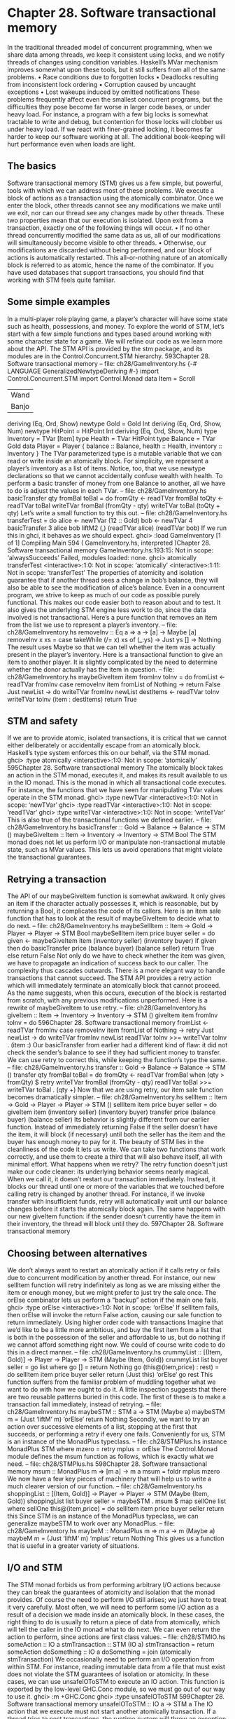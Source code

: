 * Chapter 28. Software transactional memory
In the traditional threaded model of concurrent programming, when we share data among threads, we
keep it consistent using locks, and we notify threads of changes using condition variables. Haskell’s
MVar mechanism improves somewhat upon these tools, but it still suffers from all of the same problems.
• Race conditions due to forgotten locks
• Deadlocks resulting from inconsistent lock ordering
• Corruption caused by uncaught exceptions
• Lost wakeups induced by omitted notifications
These problems frequently affect even the smallest concurrent programs, but the difficulties they pose
become far worse in larger code bases, or under heavy load.
For instance, a program with a few big locks is somewhat tractable to write and debug, but contention for
those locks will clobber us under heavy load. If we react with finer-grained locking, it becomes far
harder to keep our software working at all. The additional book-keeping will hurt performance even
when loads are light.
** The basics
Software transactional memory (STM) gives us a few simple, but powerful, tools with which we can
address most of these problems. We execute a block of actions as a transaction using the atomically
combinator. Once we enter the block, other threads cannot see any modifications we make until we exit,
nor can our thread see any changes made by other threads. These two properties mean that our execution
is isolated.
Upon exit from a transaction, exactly one of the following things will occur.
• If no other thread concurrently modified the same data as us, all of our modifications will
   simultaneously become visible to other threads.
• Otherwise, our modifications are discarded without being performed, and our block of actions is
   automatically restarted.
This all-or-nothing nature of an atomically block is referred to as atomic, hence the name of the
combinator. If you have used databases that support transactions, you should find that working with STM
feels quite familiar.
** Some simple examples
In a multi-player role playing game, a player’s character will have some state such as health, possessions,
and money. To explore the world of STM, let’s start with a few simple functions and types based around
working with some character state for a game. We will refine our code as we learn more about the API.
The STM API is provided by the stm package, and its modules are in the Control.Concurrent.STM
hierarchy.
593Chapter 28. Software transactional memory
-- file: ch28/GameInventory.hs
{-# LANGUAGE GeneralizedNewtypeDeriving #-}
import Control.Concurrent.STM
import Control.Monad
data Item = Scroll
| Wand
| Banjo
deriving (Eq, Ord, Show)
newtype Gold = Gold Int
deriving (Eq, Ord, Show, Num)
newtype HitPoint = HitPoint Int
deriving (Eq, Ord, Show, Num)
type Inventory = TVar [Item]
type Health = TVar HitPoint
type Balance = TVar Gold
data Player = Player {
balance :: Balance,
health :: Health,
inventory :: Inventory
}
The TVar parameterized type is a mutable variable that we can read or write inside an atomically
block. For simplicity, we represent a player’s inventory as a list of items. Notice, too, that we use
newtype declarations so that we cannot accidentally confuse wealth with health.
To perform a basic transfer of money from one Balance to another, all we have to do is adjust the values
in each TVar.
-- file: ch28/GameInventory.hs
basicTransfer qty fromBal toBal = do
fromQty <- readTVar fromBal
toQty
<- readTVar toBal
writeTVar fromBal (fromQty - qty)
writeTVar toBal
(toQty + qty)
Let’s write a small function to try this out.
-- file: ch28/GameInventory.hs
transferTest = do
alice <- newTVar (12 :: Gold)
bob
<- newTVar 4
basicTransfer 3 alice bob
liftM2 (,) (readTVar alice) (readTVar bob)
If we run this in ghci, it behaves as we should expect.
ghci> :load GameInventory
[1 of 1] Compiling Main
594
( GameInventory.hs, interpreted )Chapter 28. Software transactional memory
GameInventory.hs:193:15: Not in scope: ‘alwaysSucceeds’
Failed, modules loaded: none.
ghci> atomically transferTest
<interactive>:1:0: Not in scope: ‘atomically’
<interactive>:1:11: Not in scope: ‘transferTest’
The properties of atomicity and isolation guarantee that if another thread sees a change in bob’s balance,
they will also be able to see the modification of alice’s balance.
Even in a concurrent program, we strive to keep as much of our code as possible purely functional. This
makes our code easier both to reason about and to test. It also gives the underlying STM engine less
work to do, since the data involved is not transactional. Here’s a pure function that removes an item from
the list we use to represent a player’s inventory.
-- file: ch28/GameInventory.hs
removeInv :: Eq a => a -> [a] -> Maybe [a]
removeInv x xs =
case takeWhile (/= x) xs of
(_:ys) -> Just ys
[]
-> Nothing
The result uses Maybe so that we can tell whether the item was actually present in the player’s inventory.
Here is a transactional function to give an item to another player. It is slightly complicated by the need to
determine whether the donor actually has the item in question.
-- file: ch28/GameInventory.hs
maybeGiveItem item fromInv toInv = do
fromList <- readTVar fromInv
case removeInv item fromList of
Nothing
-> return False
Just newList -> do
writeTVar fromInv newList
destItems <- readTVar toInv
writeTVar toInv (item : destItems)
return True
** STM and safety
If we are to provide atomic, isolated transactions, it is critical that we cannot either deliberately or
accidentally escape from an atomically block. Haskell’s type system enforces this on our behalf, via
the STM monad.
ghci> :type atomically
<interactive>:1:0: Not in scope: ‘atomically’
595Chapter 28. Software transactional memory
The atomically block takes an action in the STM monad, executes it, and makes its result available to
us in the IO monad. This is the monad in which all transactional code executes. For instance, the
functions that we have seen for manipulating TVar values operate in the STM monad.
ghci> :type newTVar
<interactive>:1:0: Not in scope: ‘newTVar’
ghci> :type readTVar
<interactive>:1:0: Not in scope: ‘readTVar’
ghci> :type writeTVar
<interactive>:1:0: Not in scope: ‘writeTVar’
This is also true of the transactional functions we defined earlier.
-- file: ch28/GameInventory.hs
basicTransfer :: Gold -> Balance -> Balance -> STM ()
maybeGiveItem :: Item -> Inventory -> Inventory -> STM Bool
The STM monad does not let us perform I/O or manipulate non-transactional mutable state, such as
MVar values. This lets us avoid operations that might violate the transactional guarantees.
** Retrying a transaction
The API of our maybeGiveItem function is somewhat awkward. It only gives an item if the character
actually possesses it, which is reasonable, but by returning a Bool, it complicates the code of its callers.
Here is an item sale function that has to look at the result of maybeGiveItem to decide what to do next.
-- file: ch28/GameInventory.hs
maybeSellItem :: Item -> Gold -> Player -> Player -> STM Bool
maybeSellItem item price buyer seller = do
given <- maybeGiveItem item (inventory seller) (inventory buyer)
if given
then do
basicTransfer price (balance buyer) (balance seller)
return True
else return False
Not only do we have to check whether the item was given, we have to propagate an indication of success
back to our caller. The complexity thus cascades outwards.
There is a more elegant way to handle transactions that cannot succeed. The STM API provides a retry
action which will immediately terminate an atomically block that cannot proceed. As the name
suggests, when this occurs, execution of the block is restarted from scratch, with any previous
modifications unperformed. Here is a rewrite of maybeGiveItem to use retry.
-- file: ch28/GameInventory.hs
giveItem :: Item -> Inventory -> Inventory -> STM ()
giveItem item fromInv toInv = do
596Chapter 28. Software transactional memory
fromList <- readTVar fromInv
case removeInv item fromList of
Nothing -> retry
Just newList -> do
writeTVar fromInv newList
readTVar toInv >>= writeTVar toInv . (item :)
Our basicTransfer from earlier had a different kind of flaw: it did not check the sender’s balance to
see if they had sufficient money to transfer. We can use retry to correct this, while keeping the
function’s type the same.
-- file: ch28/GameInventory.hs
transfer :: Gold -> Balance -> Balance -> STM ()
transfer qty fromBal toBal = do
fromQty <- readTVar fromBal
when (qty > fromQty) $
retry
writeTVar fromBal (fromQty - qty)
readTVar toBal >>= writeTVar toBal . (qty +)
Now that we are using retry, our item sale function becomes dramatically simpler.
-- file: ch28/GameInventory.hs
sellItem :: Item -> Gold -> Player -> Player -> STM ()
sellItem item price buyer seller = do
giveItem item (inventory seller) (inventory buyer)
transfer price (balance buyer) (balance seller)
Its behavior is slightly different from our earlier function. Instead of immediately returning False if the
seller doesn’t have the item, it will block (if necessary) until both the seller has the item and the buyer
has enough money to pay for it.
The beauty of STM lies in the cleanliness of the code it lets us write. We can take two functions that
work correctly, and use them to create a third that will also behave itself, all with minimal effort.
What happens when we retry?
The retry function doesn’t just make our code cleaner: its underlying behavior seems nearly magical.
When we call it, it doesn’t restart our transaction immediately. Instead, it blocks our thread until one or
more of the variables that we touched before calling retry is changed by another thread.
For instance, if we invoke transfer with insufficient funds, retry will automatically wait until our
balance changes before it starts the atomically block again. The same happens with our new
giveItem function: if the sender doesn’t currently have the item in their inventory, the thread will block
until they do.
597Chapter 28. Software transactional memory
** Choosing between alternatives
We don’t always want to restart an atomically action if it calls retry or fails due to concurrent
modification by another thread. For instance, our new sellItem function will retry indefinitely as long
as we are missing either the item or enough money, but we might prefer to just try the sale once.
The orElse combinator lets us perform a “backup” action if the main one fails.
ghci> :type orElse
<interactive>:1:0: Not in scope: ‘orElse’
If sellItem fails, then orElse will invoke the return False action, causing our sale function to return
immediately.
Using higher order code with transactions
Imagine that we’d like to be a little more ambitious, and buy the first item from a list that is both in the
possession of the seller and affordable to us, but do nothing if we cannot afford something right now. We
could of course write code to do this in a direct manner.
-- file: ch28/GameInventory.hs
crummyList :: [(Item, Gold)] -> Player -> Player
-> STM (Maybe (Item, Gold))
crummyList list buyer seller = go list
where go []
= return Nothing
go (this@(item,price) : rest) = do
sellItem item price buyer seller
return (Just this)
‘orElse‘
go rest
This function suffers from the familiar problem of muddling together what we want to do with how we
ought to do it. A little inspection suggests that there are two reusable patterns buried in this code.
The first of these is to make a transaction fail immediately, instead of retrying.
-- file: ch28/GameInventory.hs
maybeSTM :: STM a -> STM (Maybe a)
maybeSTM m = (Just ‘liftM‘ m) ‘orElse‘ return Nothing
Secondly, we want to try an action over successive elements of a list, stopping at the first that succeeds,
or performing a retry if every one fails. Conveniently for us, STM is an instance of the MonadPlus
typeclass.
-- file: ch28/STMPlus.hs
instance MonadPlus STM where
mzero = retry
mplus = orElse
The Control.Monad module defines the msum function as follows, which is exactly what we need.
-- file: ch28/STMPlus.hs
598Chapter 28. Software transactional memory
msum :: MonadPlus m => [m a] -> m a
msum = foldr mplus mzero
We now have a few key pieces of machinery that will help us to write a much clearer version of our
function.
-- file: ch28/GameInventory.hs
shoppingList :: [(Item, Gold)] -> Player -> Player
-> STM (Maybe (Item, Gold))
shoppingList list buyer seller = maybeSTM . msum $ map sellOne list
where sellOne this@(item,price) = do
sellItem item price buyer seller
return this
Since STM is an instance of the MonadPlus typeclass, we can generalize maybeSTM to work over any
MonadPlus.
-- file: ch28/GameInventory.hs
maybeM :: MonadPlus m => m a -> m (Maybe a)
maybeM m = (Just ‘liftM‘ m) ‘mplus‘ return Nothing
This gives us a function that is useful in a greater variety of situations.
** I/O and STM
The STM monad forbids us from performing arbitrary I/O actions because they can break the guarantees
of atomicity and isolation that the monad provides. Of course the need to perform I/O still arises; we just
have to treat it very carefully.
Most often, we will need to perform some I/O action as a result of a decision we made inside an
atomically block. In these cases, the right thing to do is usually to return a piece of data from
atomically, which will tell the caller in the IO monad what to do next. We can even return the action to
perform, since actions are first class values.
-- file: ch28/STMIO.hs
someAction :: IO a
stmTransaction :: STM (IO a)
stmTransaction = return someAction
doSomething :: IO a
doSomething = join (atomically stmTransaction)
We occasionally need to perform an I/O operation from within STM. For instance, reading immutable
data from a file that must exist does not violate the STM guarantees of isolation or atomicity. In these
cases, we can use unsafeIOToSTM to execute an IO action. This function is exported by the low-level
GHC.Conc module, so we must go out of our way to use it.
ghci> :m +GHC.Conc
ghci> :type unsafeIOToSTM
599Chapter 28. Software transactional memory
unsafeIOToSTM :: IO a -> STM a
The IO action that we execute must not start another atomically transaction. If a thread tries to nest
transactions, the runtime system will throw an exception.
Since the type system can’t help us to ensure that our IO code is doing something sensible, we will be
safest if we limit our use of unsafeIOToSTM as much as possible. Here is a typical error that can arise
with IO in an atomically block.
-- file: ch28/STMIO.hs
launchTorpedoes :: IO ()
notActuallyAtomic = do
doStuff
unsafeIOToSTM launchTorpedoes
mightRetry
If the mightRetry block causes our transaction to restart, we will call launchTorpedoes more than
once. Indeed, we can’t predict how many times it will be called, since the runtime system handles retries
for us. The solution is not to perform these kinds of non-idempotent1 I/O operations inside a transaction.
** Communication between threads
As well as the basic TVar type, the stm package provides two types that are more useful for
communicating between threads. A TMVar is the STM equivalent of an MVar: it can hold either Just a
value, or Nothing. The TChan type is the STM counterpart of Chan, and implements a typed FIFO
channel.
** A concurrent web link checker
As a practical example of using STM, we will develop a program that checks an HTML file for broken
links, that is, URLs that either point to bad web pages or dead servers. This is a good problem to address
via concurrency: if we try to talk to a dead server, it will take up to two minutes before our connection
attempt times out. If we use multiple threads, we can still get useful work done while one or two are
stuck talking to slow or dead servers.
We can’t simply create one thread per URL, because that may overburden either our CPU or our network
connection if (as we expect) most of the links are live and responsive. Instead, we use a fixed number of
worker threads, which fetch URLs to download from a queue.
-- file: ch28/Check.hs
{-# LANGUAGE FlexibleContexts, GeneralizedNewtypeDeriving,
PatternGuards #-}
import Control.Concurrent (forkIO)
import Control.Concurrent.STM
import Control.Exception (catch, finally)
1.
600
An idempotent action gives the same result every time it is invoked, no matter how many times this occurs.Chapter 28. Software transactional memory
import
import
import
import
import
import
import
import
import
import
import
import
import
Control.Monad.Error
Control.Monad.State
Data.Char (isControl)
Data.List (nub)
Network.URI
Prelude hiding (catch)
System.Console.GetOpt
System.Environment (getArgs)
System.Exit (ExitCode(..), exitWith)
System.IO (hFlush, hPutStrLn, stderr, stdout)
Text.Printf (printf)
qualified Data.ByteString.Lazy.Char8 as B
qualified Data.Set as S
-- This requires the HTTP package, which is not bundled with GHC
import Network.HTTP
type URL = B.ByteString
data Task = Check URL | Done
Our main function provides the top-level scaffolding for our program.
-- file: ch28/Check.hs
main :: IO ()
main = do
(files,k) <- parseArgs
let n = length files
-- count of broken links
badCount <- newTVarIO (0 :: Int)
-- for reporting broken links
badLinks <- newTChanIO
-- for sending jobs to workers
jobs <- newTChanIO
-- the number of workers currently running
workers <- newTVarIO k
-- one thread reports bad links to stdout
forkIO $ writeBadLinks badLinks
-- start worker threads
forkTimes k workers (worker badLinks jobs badCount)
-- read links from files, and enqueue them as jobs
stats <- execJob (mapM_ checkURLs files)
(JobState S.empty 0 jobs)
-- enqueue "please finish" messages
atomically $ replicateM_ k (writeTChan jobs Done)
601Chapter 28. Software transactional memory
waitFor workers
broken <- atomically $ readTVar badCount
printf fmt broken
(linksFound stats)
(S.size (linksSeen stats))
n
where
fmt
= "Found %d broken links. " ++
"Checked %d links (%d unique) in %d files.\n"
When we are in the IO monad, we can create new TVar values using the newTVarIO function. There are
also counterparts for creating TMVar and TChan values.
Notice that we use the printf function to print a report at the end. Unlike its counterpart in C, the
Haskell printf function can check its argument types, and their number, at runtime.
ghci> :m +Text.Printf
ghci> printf "%d and %d\n" (3::Int)
3 and *** Exception: Printf.printf: argument list ended prematurely
ghci> printf "%s and %d\n" "foo" (3::Int)
foo and 3
*** Exception: Prelude.undefined
Try evaluating printf "%d" True at the ghci prompt, and see what happens.
Supporting main are several short functions.
-- file: ch28/Check.hs
modifyTVar_ :: TVar a -> (a -> a) -> STM ()
modifyTVar_ tv f = readTVar tv >>= writeTVar tv . f
forkTimes :: Int -> TVar Int -> IO () -> IO ()
forkTimes k alive act =
replicateM_ k . forkIO $
act
‘finally‘
(atomically $ modifyTVar_ alive (subtract 1))
The forkTimes function starts a number of identical worker threads, and decreases the “alive” count
each time a thread exits. We use a finally combinator to ensure that the count is always decremented,
no matter how the thread terminates.
Next, the writeBadLinks function prints each broken or dead link to stdout.
-- file: ch28/Check.hs
writeBadLinks :: TChan String -> IO ()
writeBadLinks c =
forever $
atomically (readTChan c) >>= putStrLn >> hFlush stdout
We use the forever combinator above, which repeats an action endlessly.
602Chapter 28. Software transactional memory
ghci> :m +Control.Monad
ghci> :type forever
<interactive>:1:0: Not in scope: ‘forever’
Our waitFor function uses check, which calls retry if its argument evaluates to False.
-- file: ch28/Check.hs
waitFor :: TVar Int -> IO ()
waitFor alive = atomically $ do
count <- readTVar alive
check (count == 0)
Checking a link
Here is a naive function to check the state of a link. This code is similar to the podcatcher that we
developed in Chapter 22, with a few small differences.
-- file: ch28/Check.hs
getStatus :: URI -> IO (Either String Int)
getStatus = chase (5 :: Int)
where
chase 0 _ = bail "too many redirects"
chase n u = do
resp <- getHead u
case resp of
Left err -> bail (show err)
Right r ->
case rspCode r of
(3,_,_) ->
case findHeader HdrLocation r of
Nothing -> bail (show r)
Just u’ ->
case parseURI u’ of
Nothing -> bail "bad URL"
Just url -> chase (n-1) url
(a,b,c) -> return . Right $ a * 100 + b * 10 + c
bail = return . Left
getHead :: URI -> IO (Result Response)
getHead uri = simpleHTTP Request { rqURI = uri,
rqMethod = HEAD,
rqHeaders = [],
rqBody = "" }
We follow a HTTP redirect response just a few times, to avoid endless redirect loops. To determine
whether a URL is valid, we use the HTTP standard’s HEAD verb, which uses less bandwidth than a full
GET.
This code has the classic “marching off the left of the screen” style that we have learned to be wary of.
Here is a rewrite that offers greater clarity via the ErrorT monad transformer and a few generally useful
functions.
603Chapter 28. Software transactional memory
-- file: ch28/Check.hs
getStatusE = runErrorT . chase (5 :: Int)
where
chase :: Int -> URI -> ErrorT String IO Int
chase 0 _ = throwError "too many redirects"
chase n u = do
r <- embedEither show =<< liftIO (getHead u)
case rspCode r of
(3,_,_) -> do
u’ <- embedMaybe (show r) $ findHeader HdrLocation r
url <- embedMaybe "bad URL" $ parseURI u’
chase (n-1) url
(a,b,c) -> return $ a*100 + b*10 + c
-- This function
left :: (a -> c)
left f (Left x)
left _ (Right x)
is defined in Control.Arrow.
-> Either a b -> Either c b
= Left (f x)
= Right x
-- Some handy embedding functions.
embedEither :: (MonadError e m) => (s -> e) -> Either s a -> m a
embedEither f = either (throwError . f) return
embedMaybe :: (MonadError e m) => e -> Maybe a -> m a
embedMaybe err = maybe (throwError err) return
You might notice that, for once, we are explicitly using
Worker threads
Each worker thread reads a task off the shared queue. It either checks the given URL or exits.
-- file: ch28/Check.hs
worker :: TChan String -> TChan Task -> TVar Int -> IO ()
worker badLinks jobQueue badCount = loop
where
-- Consume jobs until we are told to exit.
loop = do
job <- atomically $ readTChan jobQueue
case job of
Done -> return ()
Check x -> checkOne (B.unpack x) >> loop
-- Check a single link.
checkOne url = case parseURI url of
Just uri -> do
code <- getStatus uri ‘catch‘ (return . Left . show)
case code of
Right 200 -> return ()
Right n
-> report (show n)
Left err -> report err
_ -> report "invalid URL"
604Chapter 28. Software transactional memory
where report s = atomically $ do
modifyTVar_ badCount (+1)
writeTChan badLinks (url ++ " " ++ s)
Finding links
We structure our link finding around a state monad transformer stacked on the IO monad. Our state tracks
links that we have already seen (so we don’t check a repeated link more than once), the total number of
links we have encountered, and the queue to which we should add the links that we will be checking.
-- file: ch28/Check.hs
data JobState = JobState { linksSeen :: S.Set URL,
linksFound :: Int,
linkQueue :: TChan Task }
newtype Job a = Job { runJob :: StateT JobState IO a }
deriving (Monad, MonadState JobState, MonadIO)
execJob :: Job a -> JobState -> IO JobState
execJob = execStateT . runJob
Strictly speaking, for a small standalone program, we don’t need the newtype wrapper, but we include it
here as an example of good practice (it only costs a few lines of code, anyway).
The main function maps checkURLs over each input file, so checkURLs only needs to read a single file.
-- file: ch28/Check.hs
checkURLs :: FilePath -> Job ()
checkURLs f = do
src <- liftIO $ B.readFile f
let urls = extractLinks src
filterM seenURI urls >>= sendJobs
updateStats (length urls)
updateStats :: Int -> Job ()
updateStats a = modify $ \s ->
s { linksFound = linksFound s + a }
-- | Add a link to the set we have seen.
insertURI :: URL -> Job ()
insertURI c = modify $ \s ->
s { linksSeen = S.insert c (linksSeen s) }
-- | If we have seen a link, return False. Otherwise, record that we
-- have seen it, and return True.
seenURI :: URL -> Job Bool
seenURI url = do
seen <- (not . S.member url) ‘liftM‘ gets linksSeen
insertURI url
return seen
605Chapter 28. Software transactional memory
sendJobs :: [URL] -> Job ()
sendJobs js = do
c <- gets linkQueue
liftIO . atomically $ mapM_ (writeTChan c . Check) js
Our extractLinks function doesn’t attempt to properly parse a HTML or text file. Instead, it looks for
strings that appear to be URLs, and treats them as “good enough”.
-- file: ch28/Check.hs
extractLinks :: B.ByteString -> [URL]
extractLinks = concatMap uris . B.lines
where uris s
= filter looksOkay (B.splitWith isDelim s)
isDelim c
= isControl c || c ‘elem‘ " <>\"{}|\\^[]‘"
looksOkay s = http ‘B.isPrefixOf‘ s
http
= B.pack "http:"
Command line parsing
To parse our command line arguments, we use the System.Console.GetOpt module. It provides useful
code for parsing arguments, but it is slightly involved to use.
-- file: ch28/Check.hs
data Flag = Help | N Int
deriving Eq
parseArgs :: IO ([String], Int)
parseArgs = do
argv <- getArgs
case parse argv of
([], files, [])
-> return (nub files, 16)
(opts, files, [])
| Help ‘elem‘ opts
-> help
| [N n] <- filter (/=Help) opts -> return (nub files, n)
(_,_,errs)
-> die errs
where
parse argv = getOpt Permute options argv
header
= "Usage: urlcheck [-h] [-n n] [file ...]"
info
= usageInfo header options
dump
= hPutStrLn stderr
die errs
= dump (concat errs ++ info) >> exitWith (ExitFailure 1)
help
= dump info
>> exitWith ExitSuccess
The getOpt function takes three arguments.
606
• An argument ordering, which specifies whether options can be mixed with other arguments (Permute,
   which we use above) or must appear before them.
• A list of option definitions. Each consists of a list of short names for the option, a list of long names
   for the option, a description of the option (e.g. whether it accepts an argument), and an explanation for
  users.
Chapter 28. Software transactional memory
•
A list of the arguments and options, as returned by getArgs.
The function returns a triple which consists of the parsed options, the remaining arguments, and any
error messages that arose.
We use the Flag algebraic data type to represent the options our program can accept.
-- file: ch28/Check.hs
options :: [OptDescr Flag]
options = [ Option [’h’] ["help"] (NoArg Help)
"Show this help message",
Option [’n’] []
(ReqArg (\s -> N (read s)) "N")
"Number of concurrent connections (default 16)" ]
Our options list describes each option that we accept. Each description must be able to create a Flag
value. Take a look at our uses of NoArg and ReqArg above. These are constructors for the GetOpt
module’s ArgDescr type.
-- file: ch28/GetOpt.hs
data ArgDescr a = NoArg a
| ReqArg (String -> a) String
| OptArg (Maybe String -> a) String
• The NoArg constructor accepts a parameter that will represent this option. In our case, if a user
   invokes our program with -h or --help, we will use the value Help.
• The ReqArg constructor accepts a function that maps a required argument to a value. Its second
   argument is used when printing help. Here, we convert a string into an integer, and pass it to our Flag
  type’s N constructor.
• The OptArg constructor is similar to the ReqArg constructor, but it permits the use of options that can
   be used without arguments.
Pattern guards
We sneaked one last language extension into our definition of parseArgs. Pattern guards let us write
more concise guard expressions. They are enabled via the PatternGuards language extension.
A pattern guard has three components: a pattern, a <- symbol, and an expression. The expression is
evaluated and matched against the pattern. If it matches, any variables present in the pattern are bound.
We can mix pattern guards and normal Bool guard expressions in a single guard by separating them with
commas.
-- file: ch28/PatternGuard.hs
{-# LANGUAGE PatternGuards #-}
testme x xs | Just y <- lookup x xs, y > 3 = y
| otherwise
= 0
In the above example, we return a value from the alist xs if its associated key x is present, provided the
value is greater than 3. The above definition is equivalent to the following.
607Chapter 28. Software transactional memory
-- file: ch28/PatternGuard.hs
testme_noguards x xs = case lookup x xs of
Just y | y > 3 -> y
_
-> 0
Pattern guards let us “collapse” a collection of guards and case expressions into a single guard, allowing
us to write more succinct and descriptive guards.
** Practical aspects of STM
We have so far been quiet about the specific benefits that STM gives us. Most obvious is how well it
composes: to add code to a transaction, we just use our usual monadic building blocks, (>>=) and (>>).
The notion of composability is critical to building modular software. If we take two pieces of code that
individually work correctly, the composition of the two should also be correct. While normal threaded
programming makes composability impossible, STM restores it as a key assumption that we can rely
upon.
The STM monad prevents us from accidentally performing non-transactional I/O actions. We don’t need
to worry about lock ordering, since our code contains no locks. We can forget about lost wakeups, since
we don’t have condition variables. If an exception is thrown, we can either catch it using catchSTM, or
be bounced out of our transaction, leaving our state untouched. Finally, the retry and orElse functions
give us some beautiful ways to structure our code.
Code that uses STM will not deadlock, but it is possible for threads to starve each other to some degree.
A long-running transaction can cause another transaction to retry often enough that it will make
comparatively little progress. To address a problem like this, make your transactions as short as you can,
while keeping your data consistent.
Getting comfortable with giving up control
Whether with concurrency or memory management, there will be times when we must retain control:
some software must make solid guarantees about latency or memory footprint, so we will be forced to
spend the extra time and effort managing and debugging explicit code. For many interesting, practical
uses of software, garbage collection and STM will do more than well enough.
STM is not a complete panacea. It is useful to compare it with the use of garbage collection for memory
management. When we abandon explicit memory management in favour of garbage collection, we give
up control in return for safer code. Likewise, with STM, we abandon the low-level details, in exchange
for code that we can better hope to understand.
Using invariants
STM cannot eliminate certain classes of bug. For instance, if we withdraw money from an account in one
atomically block, return to the IO monad, then deposit it to another account in a different
atomically block, our code will have an inconsistency. There will be a window of time in which the
money is present in neither account.
608Chapter 28. Software transactional memory
-- file: ch28/GameInventory.hs
bogusTransfer qty fromBal toBal = do
fromQty <- atomically $ readTVar fromBal
-- window of inconsistency
toQty
<- atomically $ readTVar toBal
atomically $ writeTVar fromBal (fromQty - qty)
-- window of inconsistency
atomically $ writeTVar toBal
(toQty + qty)
bogusSale :: Item -> Gold -> Player -> Player -> IO ()
bogusSale item price buyer seller = do
atomically $ giveItem item (inventory seller) (inventory buyer)
bogusTransfer price (balance buyer) (balance seller)
In concurrent programs, these kinds of problems are notoriously difficult to find and reproduce. For
instance, the inconsistency that we describe above will usually only occur for a brief period of time.
Problems like this often refuse to show up during development, instead only occurring in the field, under
heavy load.
The alwaysSucceeds function lets us define an invariant, a property of our data that must always be
true.
ghci> :type alwaysSucceeds
<interactive>:1:0: Not in scope: ‘alwaysSucceeds’
When we create an invariant, it will immediately be checked. To fail, the invariant must raise an
exception. More interestingly, the invariant will subsequently be checked automatically at the end of
every transaction. If it fails at any point, the transaction will be aborted, and the exception raised by the
invariant will be propagated. This means that we will get immediate feedback as soon as one of our
invariants is violated.
For instance, here are a few functions to populate our game world from the beginning of this chapter with
players.
-- file: ch28/GameInventory.hs
newPlayer :: Gold -> HitPoint -> [Item] -> STM Player
newPlayer balance health inventory =
Player ‘liftM‘ newTVar balance
‘ap‘ newTVar health
‘ap‘ newTVar inventory
populateWorld :: STM [Player]
populateWorld = sequence [ newPlayer 20 20 [Wand, Banjo],
newPlayer 10 12 [Scroll] ]
This function returns an invariant that we can use to ensure that the world’s money balance is always
consistent: the balance at any point in time should be the same as at the creation of the world.
-- file: ch28/GameInventory.hs
consistentBalance :: [Player] -> STM (STM ())
consistentBalance players = do
initialTotal <- totalBalance
609Chapter 28. Software transactional memory
return $ do
curTotal <- totalBalance
when (curTotal /= initialTotal) $
error "inconsistent global balance"
where totalBalance
= foldM addBalance 0 players
addBalance a b = (a+) ‘liftM‘ readTVar (balance b)
Let’s write a small function that exercises this.
-- file: ch28/GameInventory.hs
tryBogusSale = do
players@(alice:bob:_) <- atomically populateWorld
atomically $ alwaysSucceeds =<< consistentBalance players
bogusSale Wand 5 alice bob
If we run it in ghci, it should detect the inconsistency caused by our incorrect use of atomically in the
bogusTransfer function we wrote.
ghci> tryBogusSale
*** Exception: inconsistent global balance
610
